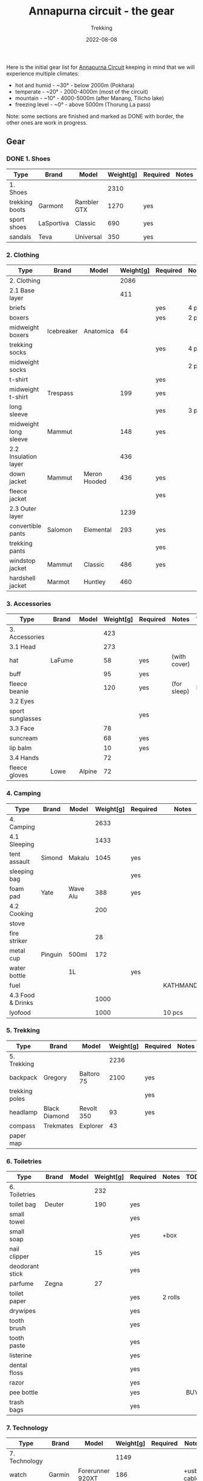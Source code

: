 #+title: Annapurna circuit - the gear
#+subtitle: Trekking
#+date: 2022-08-08
#+tags[]: annapurna circuit travel highaltitude gear


Here is the initial gear list for [[https://en.wikipedia.org/wiki/Annapurna_Circuit][Annapurna Circuit]] keeping in mind that we will experience multiple climates:
- hot and humid - ~30° - below 2000m (Pokhara)
- temperate - ~20° - 2000-4000m (most of the circuit)
- mountain - ~10° - 4000-5000m (after Manang, Tilicho lake)
- freezing level - ~0° - above 5000m (Thorung La pass)

Note: some sections are finished and marked as DONE with border, the other ones are work in progress.

** Gear
*** DONE 1. Shoes
    #+ATTR_HTML: :border 2 :rules none
    | Type           | Brand      | Model       | Weight[g] | Required | Notes | TODO |
    |----------------+------------+-------------+-----------+----------+-------+------|
    | 1. Shoes       |            |             |      2310 |          |       |      |
    | trekking boots | Garmont    | Rambler GTX |      1270 | yes      |       |      |
    | sport shoes    | LaSportiva | Classic     |       690 | yes      |       |      |
    | sandals        | Teva       | Universal   |       350 | yes      |       |      |
*** 2. Clothing
    | Type                  | Brand      | Model        | Weight[g] | Required | Notes | TODO    |
    |-----------------------+------------+--------------+-----------+----------+-------+---------|
    | 2. Clothing           |            |              |      2086 |          |       |         |
    | 2.1 Base layer        |            |              |       411 |          |       |         |
    | briefs                |            |              |           | yes      | 4 pcs |         |
    | boxers                |            |              |           | yes      | 2 pcs |         |
    | midweight boxers      | Icebreaker | Anatomica    |        64 |          |       |         |
    | trekking socks        |            |              |           | yes      | 4 pcs | BUY     |
    | midweight socks       |            |              |           |          | 2 pcs |         |
    | t-shirt               |            |              |           | yes      |       |         |
    | midweight t-shirt     | Trespass   |              |       199 | yes      |       |         |
    | long sleeve           |            |              |           | yes      | 3 pcs | BUY     |
    | midweight long sleeve | Mammut     |              |       148 | yes      |       |         |
    | 2.2 Insulation layer  |            |              |       436 |          |       |         |
    | down jacket           | Mammut     | Meron Hooded |       436 | yes      |       |         |
    | fleece jacket         |            |              |           | yes      |       | BUY     |
    | 2.3 Outer layer       |            |              |      1239 |          |       |         |
    | convertible pants     | Salomon    | Elemental    |       293 | yes      |       | REPLACE |
    | trekking pants        |            |              |           | yes      |       | BUY     |
    | windstop jacket       | Mammut     | Classic      |       486 | yes      |       |         |
    | hardshell jacket      | Marmot     | Huntley      |       460 |          |       |         |

*** 3. Accessories
    | Type             | Brand  | Model  | Weight[g] | Required | Notes        | TODO |
    |------------------+--------+--------+-----------+----------+--------------+------|
    | 3. Accessories   |        |        |       423 |          |              |      |
    | 3.1 Head         |        |        |       273 |          |              |      |
    | hat              | LaFume |        |        58 | yes      | (with cover) |      |
    | buff             |        |        |        95 | yes      |              |      |
    | fleece beanie    |        |        |       120 | yes      | (for sleep)  | BUY  |
    | 3.2 Eyes         |        |        |           |          |              |      |
    | sport sunglasses |        |        |           | yes      |              |      |
    | 3.3 Face         |        |        |        78 |          |              |      |
    | suncream         |        |        |        68 | yes      |              |      |
    | lip balm         |        |        |        10 | yes      |              |      |
    | 3.4 Hands        |        |        |        72 |          |              |      |
    | fleece gloves    | Lowe   | Alpine |        72 |          |              |      |

*** 4. Camping
    | Type              | Brand   | Model    | Weight[g] | Required | Notes     | TODO |
    |-------------------+---------+----------+-----------+----------+-----------+------|
    | 4. Camping        |         |          |      2633 |          |           |      |
    | 4.1 Sleeping      |         |          |      1433 |          |           |      |
    | tent assault      | Simond  | Makalu   |      1045 | yes      |           |      |
    | sleeping bag      |         |          |           | yes      |           |      |
    | foam pad          | Yate    | Wave Alu |       388 | yes      |           |      |
    | 4.2 Cooking       |         |          |       200 |          |           |      |
    | stove             |         |          |           |          |           |      |
    | fire striker      |         |          |        28 |          |           |      |
    | metal cup         | Pinguin | 500ml    |       172 |          |           |      |
    | water bottle      |         | 1L       |           | yes      |           | BUY  |
    | fuel              |         |          |           |          | KATHMANDU | BUY  |
    | 4.3 Food & Drinks |         |          |      1000 |          |           |      |
    | lyofood           |         |          |      1000 |          | 10 pcs    | BUY  |

*** 5. Trekking
    | Type           | Brand         | Model      | Weight[g] | Required | Notes | TODO |
    |----------------+---------------+------------+-----------+----------+-------+------|
    | 5. Trekking    |               |            |      2236 |          |       |      |
    | backpack       | Gregory       | Baltoro 75 |      2100 | yes      |       |      |
    | trekking poles |               |            |           | yes      |       | BUY  |
    | headlamp       | Black Diamond | Revolt 350 |        93 | yes      |       |      |
    | compass        | Trekmates     | Explorer   |        43 |          |       |      |
    | paper map      |               |            |           |          |       |      |

*** 6. Toiletries
   | Type            | Brand  | Model | Weight[g] | Required | Notes   | TODO |
   |-----------------+--------+-------+-----------+----------+---------+------|
   | 6. Toiletries   |        |       |       232 |          |         |      |
   | toilet bag      | Deuter |       |       190 | yes      |         |      |
   | small towel     |        |       |           | yes      |         |      |
   | small soap      |        |       |           | yes      | +box    |      |
   | nail clipper    |        |       |        15 | yes      |         |      |
   | deodorant stick |        |       |           | yes      |         |      |
   | parfume         | Zegna  |       |        27 |          |         |      |
   | toilet paper    |        |       |           | yes      | 2 rolls |      |
   | drywipes        |        |       |           | yes      |         |      |
   | tooth brush     |        |       |           | yes      |         |      |
   | tooth paste     |        |       |           | yes      |         |      |
   | listerine       |        |       |           | yes      |         |      |
   | dental floss    |        |       |           | yes      |         |      |
   | razor           |        |       |           | yes      |         |      |
   | pee bottle      |        |       |           | yes      |         | BUY  |
   | trash bags      |        |       |           | yes      |         |      |

*** 7. Technology
   | Type            | Brand   | Model            | Weight[g] | Required | Notes       | TODO    |
   |-----------------+---------+------------------+-----------+----------+-------------+---------|
   | 7. Technology   |         |                  |      1149 |          |             |         |
   | watch           | Garmin  | Forerunner 920XT |       186 |          | +usb cable  |         |
   | cell phone      | One+    | T5               |       257 |          | +usb cable  |         |
   | satellite phone | Thuraya | XT Pro           |       103 |          | +usb cable  |         |
   | power bank      | Pyramid |                  |           | yes      | heavy       | REPLACE |
   | solar charger   | Pyramid |                  |       500 |          |             |         |
   | adapter         |         | Universal        |       103 | yes      | +usb cables |         |
   | batteries       |         |                  |           |          | 4 pieces    |         |

*** 8. Misc
   | Type          | Brand | Model | Weight[g] | Required | Notes         | TODO |
   |---------------+-------+-------+-----------+----------+---------------+------|
   | 8. Misc       |       |       |       303 |          |               |      |
   | multitools    |       |       |       303 |          |               |      |
   | first-aid kit |       |       |           |          | bands, iodine |      |

*** 9. Documents
   | Type         | Brand | Model | Weight[g] | Required | Notes   | TODO |
   |--------------+-------+-------+-----------+----------+---------+------|
   | 9. Documents |       |       |           |          |         |      |
   | passport     |       |       |           |          |         |      |
   | vaccination  |       |       |           |          | BOOSTER |      |
   | cash & card  |       |       |           |          |         |      |

** References
  - https://www.highcampadventure.com/blog/annapurna-circuit-trek-weather-and-temperature
  - [[https://www.yr.no/en/map/weather/2-6941676/Nepal/Gandaki%20Pradesh/Mustang/Thorong%20La]]
